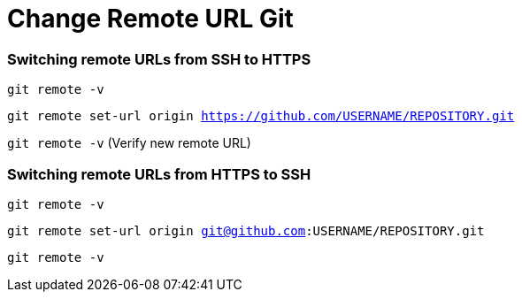 = Change Remote URL Git

:published_at: 2019-01-31
:hp-tags: Change remote URL, Remote URL, Git,
:hp-alt-title: Change Remote URL Git


=== Switching remote URLs from SSH to HTTPS
`git remote -v`

`git remote set-url origin https://github.com/USERNAME/REPOSITORY.git`

`git remote -v` (Verify new remote URL)


=== Switching remote URLs from HTTPS to SSH
`git remote -v`

`git remote set-url origin git@github.com:USERNAME/REPOSITORY.git`

`git remote -v`
